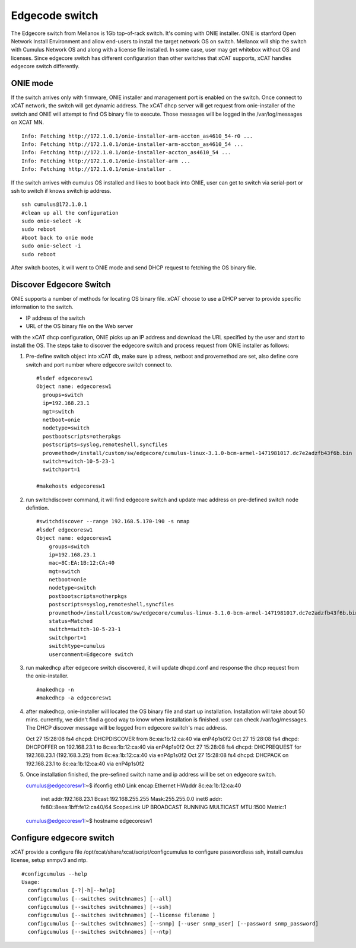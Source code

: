 Edgecode switch
===============

The Edgecore switch from Mellanox is 1Gb top-of-rack switch.  It's coming with ONIE installer.  ONIE is stanford Open Network Install Environment and allow end-users to install the target network OS on switch.  Mellanox will ship the switch with Cumulus Network OS and along with a license file installed. In some case, user may get whitebox without OS and licenses.  Since edgecore switch has different configuration than other switches that xCAT supports, xCAT handles edgecore switch differently.


ONIE mode
----------

If the switch arrives only  with firmware, ONIE installer and management port is enabled on the switch.  Once connect to xCAT network, the switch will get dynamic address.  The xCAT dhcp server will get request from onie-installer of the switch and ONIE will attempt to find OS binary file to execute. Those messages will be logged in the /var/log/messages on XCAT MN. ::

  Info: Fetching http://172.1.0.1/onie-installer-arm-accton_as4610_54-r0 ...
  Info: Fetching http://172.1.0.1/onie-installer-arm-accton_as4610_54 ...
  Info: Fetching http://172.1.0.1/onie-installer-accton_as4610_54 ...
  Info: Fetching http://172.1.0.1/onie-installer-arm ...
  Info: Fetching http://172.1.0.1/onie-installer .


If the switch arrives with cumulus OS installed and likes to boot back into ONIE, user can get to switch via serial-port or ssh to switch if knows switch ip address. ::

  ssh cumulus@172.1.0.1
  #clean up all the configuration
  sudo onie-select -k
  sudo reboot
  #boot back to onie mode
  sudo onie-select -i
  sudo reboot


After switch bootes,  it will went to ONIE mode and send DHCP request to fetching the OS binary file.

Discover Edgecore Switch
------------------------

ONIE supports a number of methods for locating OS binary file.  xCAT choose to use a DHCP server to provide specific information to the switch.  

* IP address of the switch
* URL of the OS binary file on the Web server

with the xCAT dhcp configuration, ONIE picks up an IP address and download the URL specified by the user and start to install the OS.  The steps take to discover the edgecore switch and process request from ONIE installer as follows:

#. Pre-define switch object into xCAT db, make sure ip adress, netboot and provemethod are set, also define core switch and port number where edgecore switch connect to. ::


      #lsdef edgecoresw1
      Object name: edgecoresw1
        groups=switch
        ip=192.168.23.1
        mgt=switch
        netboot=onie
        nodetype=switch
        postbootscripts=otherpkgs
        postscripts=syslog,remoteshell,syncfiles
        provmethod=/install/custom/sw/edgecore/cumulus-linux-3.1.0-bcm-armel-1471981017.dc7e2adzfb43f6b.bin
        switch=switch-10-5-23-1
        switchport=1

      #makehosts edgecoresw1


#. run switchdiscover command,  it will find edgecore switch and update mac address on pre-defined switch node defintion.  ::

    #switchdiscover --range 192.168.5.170-190 -s nmap
    #lsdef edgecoresw1
    Object name: edgecoresw1
        groups=switch
        ip=192.168.23.1
        mac=8C:EA:1B:12:CA:40
        mgt=switch
        netboot=onie
        nodetype=switch
        postbootscripts=otherpkgs
        postscripts=syslog,remoteshell,syncfiles
        provmethod=/install/custom/sw/edgecore/cumulus-linux-3.1.0-bcm-armel-1471981017.dc7e2adzfb43f6b.bin
        status=Matched
        switch=switch-10-5-23-1
        switchport=1
        switchtype=cumulus
        usercomment=Edgecore switch


#. run makedhcp after edgecore switch discovered,  it will update dhcpd.conf and response the dhcp request from the onie-installer.  ::
  
    #makedhcp -n
    #makedhcp -a edgecoresw1


#.  after makedhcp,  onie-installer will located the OS binary file and start up installation. Installation will take about 50 mins.  currently, we didn't find a good way to know when installation is finished.  user can check /var/log/messages.  The DHCP discover message will be logged from edgecore switch's mac address.  ::


    Oct 27 15:28:08 fs4 dhcpd: DHCPDISCOVER from 8c:ea:1b:12:ca:40 via enP4p1s0f2
    Oct 27 15:28:08 fs4 dhcpd: DHCPOFFER on 192.168.23.1 to 8c:ea:1b:12:ca:40 via enP4p1s0f2
    Oct 27 15:28:08 fs4 dhcpd: DHCPREQUEST for 192.168.23.1 (192.168.3.25) from 8c:ea:1b:12:ca:40 via enP4p1s0f2
    Oct 27 15:28:08 fs4 dhcpd: DHCPACK on 192.168.23.1 to 8c:ea:1b:12:ca:40 via enP4p1s0f2


#.  Once installation finished, the pre-sefined switch name and ip address will be set on edgecore switch. ::

    cumulus@edgecoresw1:~$ ifconfig
    eth0      Link encap:Ethernet  HWaddr 8c:ea:1b:12:ca:40
              inet addr:192.168.23.1  Bcast:192.168.255.255  Mask:255.255.0.0
              inet6 addr: fe80::8eea:1bff:fe12:ca40/64 Scope:Link
              UP BROADCAST RUNNING MULTICAST  MTU:1500  Metric:1
    cumulus@edgecoresw1:~$ hostname
    edgecoresw1  


Configure edgecore switch
-------------------------

xCAT provide a configure file /opt/xcat/share/xcat/script/configcumulus to configure passwordless ssh, install cumulus license, setup snmpv3 and ntp.  ::

  #configcumulus --help
  Usage:
    configcumulus [-?│-h│--help]
    configcumulus [--switches switchnames] [--all]
    configcumulus [--switches switchnames] [--ssh]
    configcumulus [--switches switchnames] [--license filename ]
    configcumulus [--switches switchnames] [--snmp] [--user snmp_user] [--password snmp_password]
    configcumulus [--switches switchnames] [--ntp]

 





 
